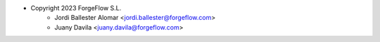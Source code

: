 * Copyright 2023 ForgeFlow S.L.
    * Jordi Ballester Alomar <jordi.ballester@forgeflow.com>
    * Juany Davila <juany.davila@forgeflow.com>
